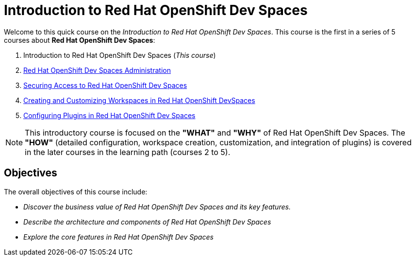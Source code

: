 = Introduction to Red Hat OpenShift Dev Spaces
:navtitle: Home

Welcome to this quick course on the _Introduction to Red{nbsp}Hat OpenShift Dev Spaces_.
This course is the first in a series of 5 courses about **Red{nbsp}Hat OpenShift Dev Spaces**:

. Introduction to Red Hat OpenShift Dev Spaces (_This course_)
. https://redhatquickcourses.github.io/devspaces-admin[Red Hat OpenShift Dev Spaces Administration^]
. https://redhatquickcourses.github.io/devspaces-security[Securing Access to Red Hat OpenShift Dev Spaces^]
. https://redhatquickcourses.github.io/devspaces-workspaces[Creating and Customizing Workspaces in Red Hat OpenShift DevSpaces^]
. https://redhatquickcourses.github.io/devspaces-plugins[Configuring Plugins in Red Hat OpenShift Dev Spaces^]

NOTE: This introductory course is focused on the **"WHAT"** and **"WHY"** of Red Hat OpenShift Dev Spaces.
The **"HOW"** (detailed configuration, workspace creation, customization, and integration of plugins) is covered in the later courses in the learning path (courses 2 to 5).

== Objectives

The overall objectives of this course include:

* _Discover the business value of Red Hat OpenShift Dev Spaces and its key features._
// It is advisable to start the sentence with an action verb.
* _Describe the architecture and components of Red Hat OpenShift Dev Spaces_
* _Explore the core features in Red Hat OpenShift Dev Spaces_
